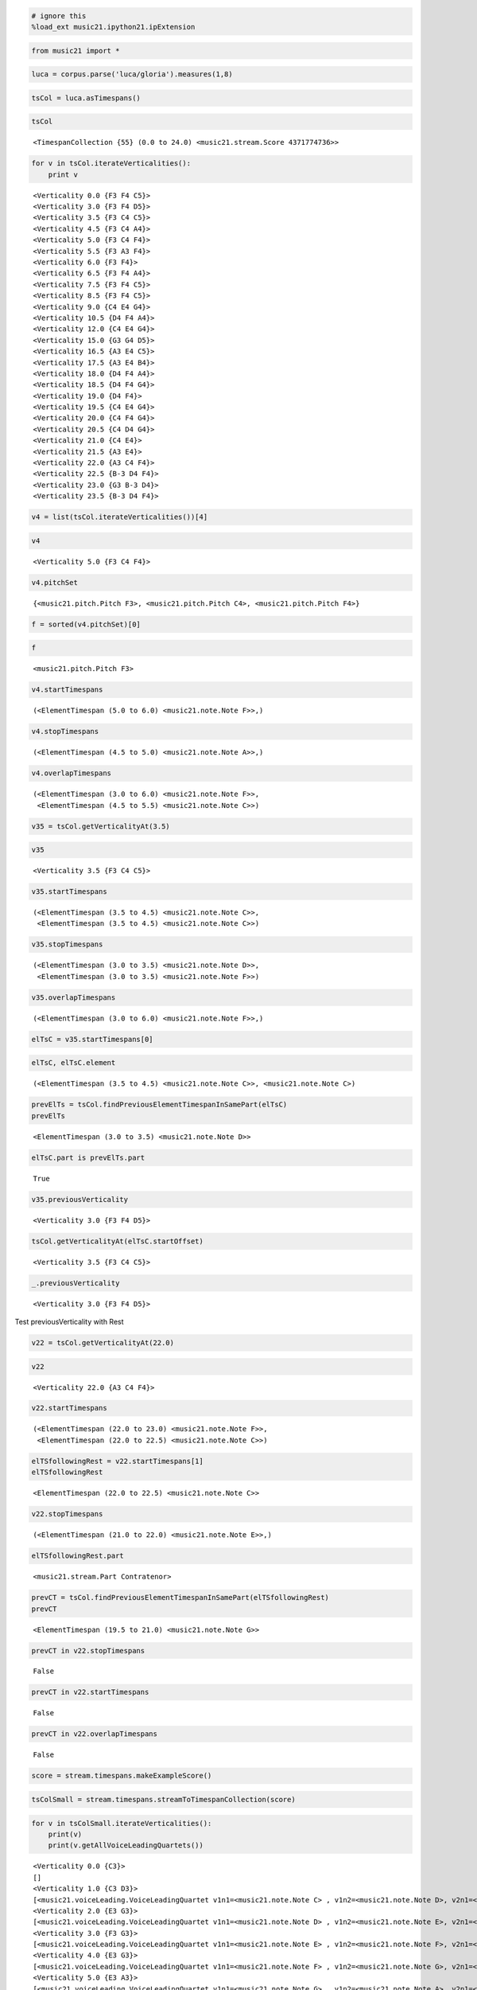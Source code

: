 .. code:: python

    # ignore this
    %load_ext music21.ipython21.ipExtension

.. code:: python

    from music21 import *

.. code:: python

    luca = corpus.parse('luca/gloria').measures(1,8)

.. code:: python

    tsCol = luca.asTimespans()

.. code:: python

    tsCol


.. parsed-literal::
   :class: ipython-result

    <TimespanCollection {55} (0.0 to 24.0) <music21.stream.Score 4371774736>>


.. code:: python

    for v in tsCol.iterateVerticalities():
        print v


.. parsed-literal::
   :class: ipython-result

    <Verticality 0.0 {F3 F4 C5}>
    <Verticality 3.0 {F3 F4 D5}>
    <Verticality 3.5 {F3 C4 C5}>
    <Verticality 4.5 {F3 C4 A4}>
    <Verticality 5.0 {F3 C4 F4}>
    <Verticality 5.5 {F3 A3 F4}>
    <Verticality 6.0 {F3 F4}>
    <Verticality 6.5 {F3 F4 A4}>
    <Verticality 7.5 {F3 F4 C5}>
    <Verticality 8.5 {F3 F4 C5}>
    <Verticality 9.0 {C4 E4 G4}>
    <Verticality 10.5 {D4 F4 A4}>
    <Verticality 12.0 {C4 E4 G4}>
    <Verticality 15.0 {G3 G4 D5}>
    <Verticality 16.5 {A3 E4 C5}>
    <Verticality 17.5 {A3 E4 B4}>
    <Verticality 18.0 {D4 F4 A4}>
    <Verticality 18.5 {D4 F4 G4}>
    <Verticality 19.0 {D4 F4}>
    <Verticality 19.5 {C4 E4 G4}>
    <Verticality 20.0 {C4 F4 G4}>
    <Verticality 20.5 {C4 D4 G4}>
    <Verticality 21.0 {C4 E4}>
    <Verticality 21.5 {A3 E4}>
    <Verticality 22.0 {A3 C4 F4}>
    <Verticality 22.5 {B-3 D4 F4}>
    <Verticality 23.0 {G3 B-3 D4}>
    <Verticality 23.5 {B-3 D4 F4}>

.. code:: python

    v4 = list(tsCol.iterateVerticalities())[4]

.. code:: python

    v4


.. parsed-literal::
   :class: ipython-result

    <Verticality 5.0 {F3 C4 F4}>


.. code:: python

    v4.pitchSet


.. parsed-literal::
   :class: ipython-result

    {<music21.pitch.Pitch F3>, <music21.pitch.Pitch C4>, <music21.pitch.Pitch F4>}


.. code:: python

    f = sorted(v4.pitchSet)[0]

.. code:: python

    f


.. parsed-literal::
   :class: ipython-result

    <music21.pitch.Pitch F3>


.. code:: python

    v4.startTimespans


.. parsed-literal::
   :class: ipython-result

    (<ElementTimespan (5.0 to 6.0) <music21.note.Note F>>,)


.. code:: python

    v4.stopTimespans


.. parsed-literal::
   :class: ipython-result

    (<ElementTimespan (4.5 to 5.0) <music21.note.Note A>>,)


.. code:: python

    v4.overlapTimespans


.. parsed-literal::
   :class: ipython-result

    (<ElementTimespan (3.0 to 6.0) <music21.note.Note F>>,
     <ElementTimespan (4.5 to 5.5) <music21.note.Note C>>)


.. code:: python

    v35 = tsCol.getVerticalityAt(3.5)

.. code:: python

    v35


.. parsed-literal::
   :class: ipython-result

    <Verticality 3.5 {F3 C4 C5}>


.. code:: python

    v35.startTimespans


.. parsed-literal::
   :class: ipython-result

    (<ElementTimespan (3.5 to 4.5) <music21.note.Note C>>,
     <ElementTimespan (3.5 to 4.5) <music21.note.Note C>>)


.. code:: python

    v35.stopTimespans


.. parsed-literal::
   :class: ipython-result

    (<ElementTimespan (3.0 to 3.5) <music21.note.Note D>>,
     <ElementTimespan (3.0 to 3.5) <music21.note.Note F>>)


.. code:: python

    v35.overlapTimespans


.. parsed-literal::
   :class: ipython-result

    (<ElementTimespan (3.0 to 6.0) <music21.note.Note F>>,)


.. code:: python

    elTsC = v35.startTimespans[0]

.. code:: python

    elTsC, elTsC.element


.. parsed-literal::
   :class: ipython-result

    (<ElementTimespan (3.5 to 4.5) <music21.note.Note C>>, <music21.note.Note C>)


.. code:: python

    prevElTs = tsCol.findPreviousElementTimespanInSamePart(elTsC)
    prevElTs


.. parsed-literal::
   :class: ipython-result

    <ElementTimespan (3.0 to 3.5) <music21.note.Note D>>


.. code:: python

    elTsC.part is prevElTs.part


.. parsed-literal::
   :class: ipython-result

    True


.. code:: python

    v35.previousVerticality


.. parsed-literal::
   :class: ipython-result

    <Verticality 3.0 {F3 F4 D5}>


.. code:: python

    tsCol.getVerticalityAt(elTsC.startOffset)


.. parsed-literal::
   :class: ipython-result

    <Verticality 3.5 {F3 C4 C5}>


.. code:: python

    _.previousVerticality


.. parsed-literal::
   :class: ipython-result

    <Verticality 3.0 {F3 F4 D5}>


Test previousVerticality with Rest

.. code:: python

    v22 = tsCol.getVerticalityAt(22.0)

.. code:: python

    v22


.. parsed-literal::
   :class: ipython-result

    <Verticality 22.0 {A3 C4 F4}>


.. code:: python

    v22.startTimespans


.. parsed-literal::
   :class: ipython-result

    (<ElementTimespan (22.0 to 23.0) <music21.note.Note F>>,
     <ElementTimespan (22.0 to 22.5) <music21.note.Note C>>)


.. code:: python

    elTSfollowingRest = v22.startTimespans[1]
    elTSfollowingRest


.. parsed-literal::
   :class: ipython-result

    <ElementTimespan (22.0 to 22.5) <music21.note.Note C>>


.. code:: python

    v22.stopTimespans


.. parsed-literal::
   :class: ipython-result

    (<ElementTimespan (21.0 to 22.0) <music21.note.Note E>>,)


.. code:: python

    elTSfollowingRest.part


.. parsed-literal::
   :class: ipython-result

    <music21.stream.Part Contratenor>


.. code:: python

    prevCT = tsCol.findPreviousElementTimespanInSamePart(elTSfollowingRest)
    prevCT


.. parsed-literal::
   :class: ipython-result

    <ElementTimespan (19.5 to 21.0) <music21.note.Note G>>


.. code:: python

    prevCT in v22.stopTimespans


.. parsed-literal::
   :class: ipython-result

    False


.. code:: python

    prevCT in v22.startTimespans


.. parsed-literal::
   :class: ipython-result

    False


.. code:: python

    prevCT in v22.overlapTimespans


.. parsed-literal::
   :class: ipython-result

    False


.. code:: python

    score = stream.timespans.makeExampleScore()

.. code:: python

    tsColSmall = stream.timespans.streamToTimespanCollection(score)

.. code:: python

    for v in tsColSmall.iterateVerticalities():
        print(v)
        print(v.getAllVoiceLeadingQuartets())
        


.. parsed-literal::
   :class: ipython-result

    <Verticality 0.0 {C3}>
    []
    <Verticality 1.0 {C3 D3}>
    [<music21.voiceLeading.VoiceLeadingQuartet v1n1=<music21.note.Note C> , v1n2=<music21.note.Note D>, v2n1=<music21.note.Note C>, v2n2=<music21.note.Note C>  ]
    <Verticality 2.0 {E3 G3}>
    [<music21.voiceLeading.VoiceLeadingQuartet v1n1=<music21.note.Note D> , v1n2=<music21.note.Note E>, v2n1=<music21.note.Note C>, v2n2=<music21.note.Note G>  ]
    <Verticality 3.0 {F3 G3}>
    [<music21.voiceLeading.VoiceLeadingQuartet v1n1=<music21.note.Note E> , v1n2=<music21.note.Note F>, v2n1=<music21.note.Note G>, v2n2=<music21.note.Note G>  ]
    <Verticality 4.0 {E3 G3}>
    [<music21.voiceLeading.VoiceLeadingQuartet v1n1=<music21.note.Note F> , v1n2=<music21.note.Note G>, v2n1=<music21.note.Note G>, v2n2=<music21.note.Note E>  ]
    <Verticality 5.0 {E3 A3}>
    [<music21.voiceLeading.VoiceLeadingQuartet v1n1=<music21.note.Note G> , v1n2=<music21.note.Note A>, v2n1=<music21.note.Note E>, v2n2=<music21.note.Note E>  ]
    <Verticality 6.0 {D3 B3}>
    [<music21.voiceLeading.VoiceLeadingQuartet v1n1=<music21.note.Note A> , v1n2=<music21.note.Note B>, v2n1=<music21.note.Note E>, v2n2=<music21.note.Note D>  ]
    <Verticality 7.0 {C3 D3}>
    [<music21.voiceLeading.VoiceLeadingQuartet v1n1=<music21.note.Note B> , v1n2=<music21.note.Note C>, v2n1=<music21.note.Note D>, v2n2=<music21.note.Note D>  ]

.. code:: python

    lucaAll = corpus.parse('luca/gloria')
    tsCol = lucaAll.asTimespans()

.. code:: python

    for v in tsCol.iterateVerticalities():
        vlqs = v.getAllVoiceLeadingQuartets()

.. code:: python

    bach = corpus.parse('bwv66.6')

.. code:: python

    import time
    t = time.time()
    dummy = theoryAnalysis.theoryAnalyzer.getVLQs(bach, 0, 1) # two parts only of bach
    print time.time() - t


.. parsed-literal::
   :class: ipython-result

    5.65062713623

.. code:: python

    t = time.time()
    tsCol = bach.asTimespans()
    for v in tsCol.iterateVerticalities():
        vlqs = v.getAllVoiceLeadingQuartets()
    print time.time() - t  # all parts == 6 pairs


.. parsed-literal::
   :class: ipython-result

    0.301722049713

.. code:: python

    

.. code:: python

    meterCol = lucaAll.parts[0].asTimespans(classList=(meter.TimeSignature))

.. code:: python

    meterCol


.. parsed-literal::
   :class: ipython-result

    <TimespanCollection {4} (0.0 to 275.0) <music21.stream.Part Cantus>>


.. code:: python

    print(meterCol)


.. parsed-literal::
   :class: ipython-result

    <TimespanCollection {4} (0.0 to 275.0) <music21.stream.Part Cantus>>
    	<ElementTimespan (0.0 to 0.0) <music21.meter.TimeSignature 6/8>>
    	<ElementTimespan (81.0 to 81.0) <music21.meter.TimeSignature 2/4>>
    	<ElementTimespan (185.0 to 185.0) <music21.meter.TimeSignature 6/8>>
    	<ElementTimespan (275.0 to 275.0) <music21.meter.TimeSignature 3/4>>

In[ ]:

.. code:: python

    for i in range(0, 300):
        
